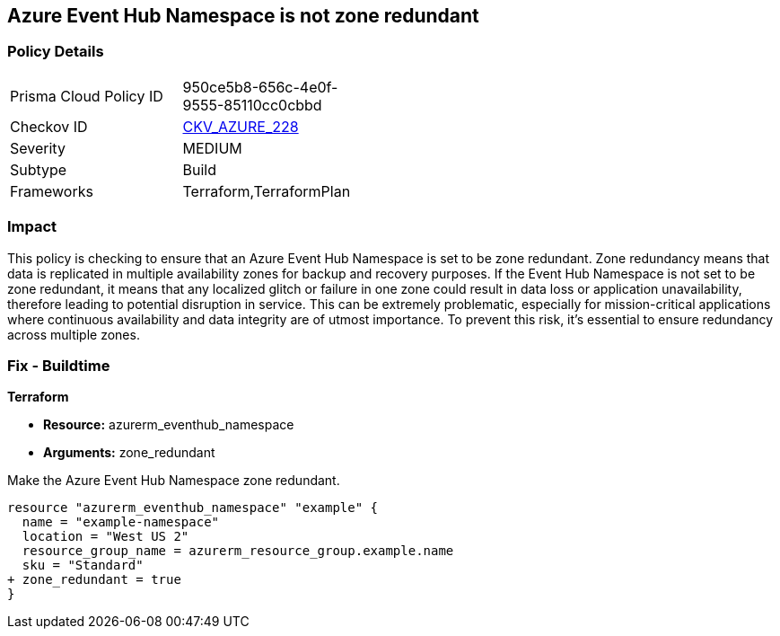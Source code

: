 
== Azure Event Hub Namespace is not zone redundant

=== Policy Details

[width=45%]
[cols="1,1"]
|===
|Prisma Cloud Policy ID
| 950ce5b8-656c-4e0f-9555-85110cc0cbbd

|Checkov ID
| https://github.com/bridgecrewio/checkov/blob/main/checkov/terraform/checks/resource/azure/EventHubNamespaceZoneRedundant.py[CKV_AZURE_228]

|Severity
|MEDIUM

|Subtype
|Build

|Frameworks
|Terraform,TerraformPlan

|===

=== Impact
This policy is checking to ensure that an Azure Event Hub Namespace is set to be zone redundant. Zone redundancy means that data is replicated in multiple availability zones for backup and recovery purposes. If the Event Hub Namespace is not set to be zone redundant, it means that any localized glitch or failure in one zone could result in data loss or application unavailability, therefore leading to potential disruption in service. This can be extremely problematic, especially for mission-critical applications where continuous availability and data integrity are of utmost importance. To prevent this risk, it's essential to ensure redundancy across multiple zones.

=== Fix - Buildtime

*Terraform*

* *Resource:* azurerm_eventhub_namespace
* *Arguments:* zone_redundant

Make the Azure Event Hub Namespace zone redundant. 

[source,go]
----
resource "azurerm_eventhub_namespace" "example" {
  name = "example-namespace"
  location = "West US 2"
  resource_group_name = azurerm_resource_group.example.name
  sku = "Standard"
+ zone_redundant = true
}
----

